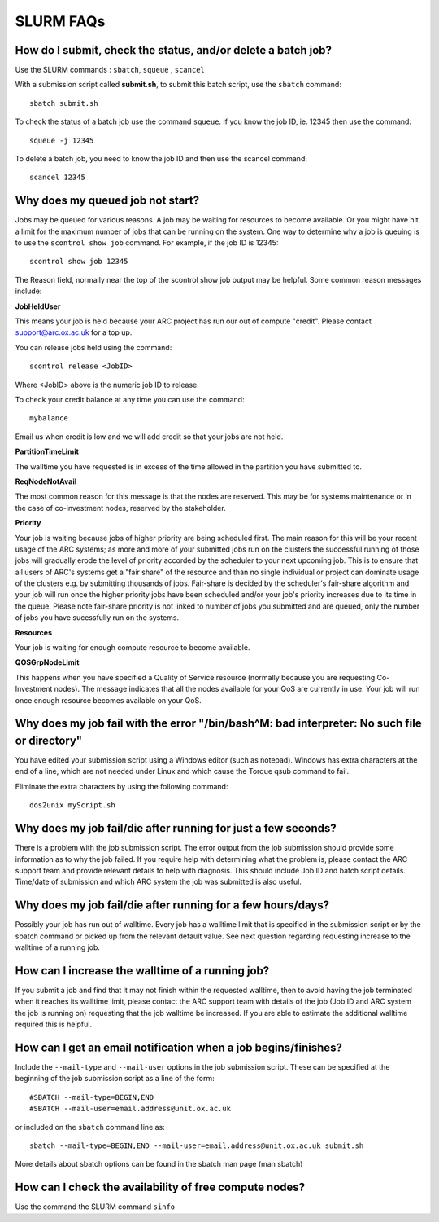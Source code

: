 SLURM FAQs
==========


How do I submit, check the status, and/or delete a batch job?
-------------------------------------------------------------

Use the SLURM commands : ``sbatch``, ``squeue`` , ``scancel``

With a submission script called **submit.sh**, to submit this batch script, use the ``sbatch`` command::

  sbatch submit.sh

To check the status of a batch job use the command ``squeue``. If you know the job ID, ie. 12345 then use the command::

  squeue -j 12345

To delete a batch job, you need to know the job ID and then use the scancel command::

  scancel 12345


Why does my queued job not start?
---------------------------------

Jobs may be queued for various reasons. A job may be waiting for resources to become available. Or you might have hit a limit for the maximum number of jobs that can be
running on the system. One way to determine why a job is queuing is to use the ``scontrol show job`` command. For example, if the job ID is 12345::

  scontrol show job 12345

The Reason field, normally near the top of the scontrol show job output may be helpful. Some common reason messages include:

**JobHeldUser**

This means your job is held because your ARC project has run our out of compute "credit". Please contact support@arc.ox.ac.uk for a top up.

You can release jobs held using the command::

  scontrol release <JobID> 

Where <JobID> above is the numeric job ID to release.

To check your credit balance at any time you can use the command:: 

  mybalance 

Email us when credit is low and we will add credit so that your jobs are not held.


**PartitionTimeLimit**

The walltime you have requested is in excess of the time allowed in the partition you have submitted to.
 

**ReqNodeNotAvail**

The most common reason for this message is that the nodes are reserved. This may be for systems maintenance or in the case of co-investment nodes, reserved by the stakeholder.

**Priority**

Your job is waiting because jobs of higher priority are being scheduled first. The main reason for this will be your recent usage of the ARC systems; as more and more of your submitted jobs run on the clusters the successful running of those jobs will gradually erode the level of priority accorded by the scheduler to your next upcoming job. This is to ensure that all users of ARC's systems get a "fair share" of the resource and than no single individual or project can dominate usage of the clusters e.g. by submitting thousands of jobs. Fair-share is decided by the scheduler's fair-share algorithm and your job will run once the higher priority jobs have been scheduled and/or your job's priority increases due to its time in the queue. Please note fair-share priority is not linked to number of jobs you submitted and are queued, only the number of jobs you have sucessfully run on the systems. 

**Resources**

Your job is waiting for enough compute resource to become available.

**QOSGrpNodeLimit**

This happens when you have specified a Quality of Service resource (normally because you are requesting Co-Investment nodes). The message indicates that all the nodes available for your QoS are currently in use. Your job will run once enough resource becomes available on your QoS.


Why does my job fail with the error "/bin/bash^M: bad interpreter: No such file or directory"
---------------------------------------------------------------------------------------------

You have edited your submission script using a Windows editor (such as notepad).  Windows has extra characters at the end of a line,
which are not needed under Linux and which cause the Torque qsub command to fail.

Eliminate the extra characters by using the following command::

  dos2unix myScript.sh
 
Why does my job fail/die after running for just a few seconds?
--------------------------------------------------------------

There is a problem with the job submission script.  The error output from the job submission should provide some information as to why the job failed.
If you require help with determining what the problem is, please contact the ARC support team and provide relevant details to help with diagnosis.
This should include Job ID and batch script details.  Time/date of submission and which ARC system the job was submitted is also useful.

 
Why does my job fail/die after running for a few hours/days?
------------------------------------------------------------

Possibly your job has run out of walltime.  Every job has a walltime limit that is specified in the submission script or by the sbatch command or picked 
up from the relevant default value.  See next question regarding requesting increase to the walltime of a running job.

 
How can I increase the walltime of a running job?
-------------------------------------------------

If you submit a job and find that it may not finish within the requested walltime, then to avoid having the job terminated when it reaches its walltime limit,
please contact the ARC support team with details of the job (Job ID and ARC system the job is running on) requesting that the job walltime be increased. 
If you are able to estimate the additional walltime required this is helpful.

 
How can I get an email notification when a job begins/finishes?
---------------------------------------------------------------

Include the ``--mail-type`` and ``--mail-user`` options in the job submission script.  These can be specified at the beginning of the job submission script as
a line of the form::

  #SBATCH --mail-type=BEGIN,END 
  #SBATCH --mail-user=email.address@unit.ox.ac.uk

or included on the ``sbatch`` command line as::

  sbatch --mail-type=BEGIN,END --mail-user=email.address@unit.ox.ac.uk submit.sh

More details about sbatch options can be found in the sbatch man page (man sbatch)

 
How can I check the availability of free compute nodes?
-------------------------------------------------------

Use the command the SLURM command ``sinfo``
